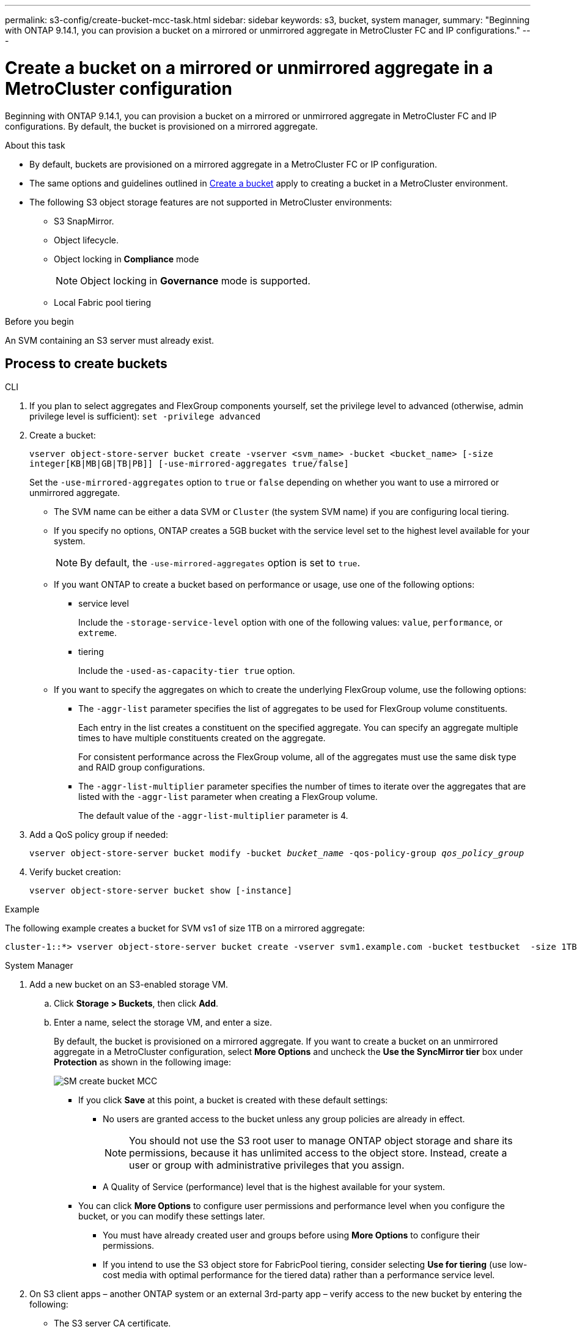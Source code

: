 ---
permalink: s3-config/create-bucket-mcc-task.html
sidebar: sidebar
keywords: s3, bucket, system manager, 
summary: "Beginning with ONTAP 9.14.1, you can provision a bucket on a mirrored or unmirrored aggregate in MetroCluster FC and IP configurations."
---

= Create a bucket on a mirrored or unmirrored aggregate in a MetroCluster configuration
:icons: font
:imagesdir: ../media/

[.lead]
Beginning with ONTAP 9.14.1, you can provision a bucket on a mirrored or unmirrored aggregate in MetroCluster FC and IP configurations. By default, the bucket is provisioned on a mirrored aggregate. 

.About this task 

* By default, buckets are provisioned on a mirrored aggregate in a MetroCluster FC or IP configuration. 
* The same options and guidelines outlined in link:create-bucket-task.html[Create a bucket] apply to creating a bucket in a MetroCluster environment. 
* The following S3 object storage features are not supported in MetroCluster environments: 

** S3 SnapMirror.
** Object lifecycle.
** Object locking in *Compliance* mode 
+
NOTE: Object locking in *Governance* mode is supported. 

** Local Fabric pool tiering

.Before you begin

An SVM containing an S3 server must already exist.

== Process to create buckets

[role="tabbed-block"]
====
.CLI
--
. If you plan to select aggregates and FlexGroup components yourself, set the privilege level to advanced (otherwise, admin privilege level is sufficient): `set -privilege advanced`
. Create a bucket:
+
`vserver object-store-server bucket create -vserver <svm_name> -bucket <bucket_name> [-size integer[KB|MB|GB|TB|PB]] [-use-mirrored-aggregates true/false]`
+
Set the `-use-mirrored-aggregates` option to `true` or `false` depending on whether you want to use a mirrored or unmirrored aggregate.
+
* The SVM name can be either a data SVM or `Cluster` (the system SVM name) if you are configuring local tiering.
+
* If you specify no options, ONTAP creates a 5GB bucket with the service level set to the highest level available for your system.
+
NOTE: By default, the `-use-mirrored-aggregates` option is set to `true`.

* If you want ONTAP to create a bucket based on performance or usage, use one of the following options:

 ** service level
+
Include the `-storage-service-level` option with one of the following values: `value`, `performance`, or `extreme`.

 ** tiering
+
Include the `-used-as-capacity-tier true` option.


* If you want to specify the aggregates on which to create the underlying FlexGroup volume, use the following options:

 ** The `-aggr-list` parameter specifies the list of aggregates to be used for FlexGroup volume constituents.
+
Each entry in the list creates a constituent on the specified aggregate. You can specify an aggregate multiple times to have multiple constituents created on the aggregate.
+
For consistent performance across the FlexGroup volume, all of the aggregates must use the same disk type and RAID group configurations.

 ** The `-aggr-list-multiplier` parameter specifies the number of times to iterate over the aggregates that are listed with the `-aggr-list` parameter when creating a FlexGroup volume.
+
The default value of the `-aggr-list-multiplier` parameter is 4.

. Add a QoS policy group if needed:
+
`vserver object-store-server bucket modify -bucket _bucket_name_ -qos-policy-group _qos_policy_group_`
. Verify bucket creation:
+
`vserver object-store-server bucket show [-instance]`

.Example

The following example creates a bucket for SVM vs1 of size 1TB on a mirrored aggregate:

----
cluster-1::*> vserver object-store-server bucket create -vserver svm1.example.com -bucket testbucket  -size 1TB -use-mirrored-aggregates true
----
--

.System Manager
--
.	Add a new bucket on an S3-enabled storage VM.
..	Click *Storage > Buckets*, then click *Add*.
..	Enter a name, select the storage VM, and enter a size.
+
By default, the bucket is provisioned on a mirrored aggregate. If you want to create a bucket on an unmirrored aggregate in a MetroCluster configuration, select *More Options* and uncheck the *Use the SyncMirror tier* box under *Protection* as shown in the following image:
+
image:../media/SM_create_bucket_MCC.png[]

* If you click *Save* at this point, a bucket is created with these default settings:

**	No users are granted access to the bucket unless any group policies are already in effect.
+
NOTE: You should not use the S3 root user to manage ONTAP object storage and share its permissions, because it has unlimited access to the object store. Instead, create a user or group with administrative privileges that you assign.

**	A Quality of Service (performance) level that is the highest available for your system. 

*	You can click *More Options* to configure user permissions and performance level when you configure the bucket, or you can modify these settings later.

**	You must have already created user and groups before using *More Options* to configure their permissions.
**	If you intend to use the S3 object store for FabricPool tiering, consider selecting *Use for tiering* (use low-cost media with optimal performance for the tiered data) rather than a performance service level.

.	On S3 client apps – another ONTAP system or an external 3rd-party app – verify access to the new bucket by entering the following:

*	The S3 server CA certificate.
*	The user’s access key and secret key.
*	The S3 server FQDN name and bucket name.
--
====